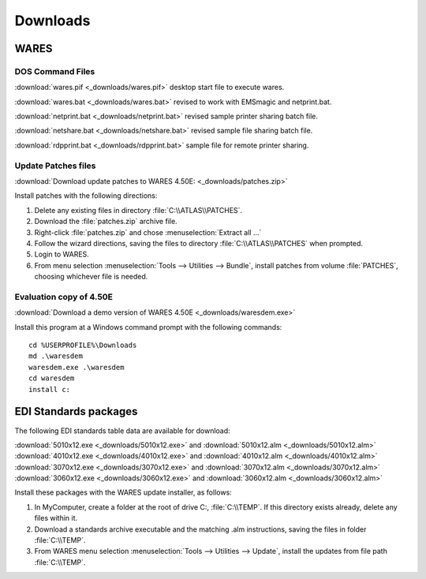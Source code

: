 .. _downloads:

#############################
Downloads
#############################

WARES
=============================

DOS Command Files
-----------------------------

:download:`wares.pif <_downloads/wares.pif>` desktop start file to execute wares.

:download:`wares.bat <_downloads/wares.bat>` revised to work with EMSmagic and 
netprint.bat.

:download:`netprint.bat <_downloads/netprint.bat>` revised sample printer 
sharing batch file.

:download:`netshare.bat <_downloads/netshare.bat>` revised sample file sharing 
batch file.

:download:`rdpprint.bat <_downloads/rdpprint.bat>` sample file for remote 
printer sharing.

Update Patches files
-----------------------------
   
:download:`Download update patches to WARES 4.50E: <_downloads/patches.zip>`

Install patches with the following directions:

#. Delete any existing files in directory :file:`C:\\ATLAS\\PATCHES`.
#. Download the :file:`patches.zip` archive file.
#. Right-click :file:`patches.zip` and chose :menuselection:`Extract all ...`
#. Follow the wizard directions, saving the files to directory 
   :file:`C:\\ATLAS\\PATCHES` when prompted.
#. Login to WARES.
#. From menu selection :menuselection:`Tools --> Utilities --> Bundle`, install 
   patches from volume :file:`PATCHES`, choosing whichever file is needed. 

Evaluation copy of 4.50E
-----------------------------

:download:`Download a demo version of WARES 4.50E <_downloads/waresdem.exe>`
   
Install this program at a Windows command prompt with the following commands::

   cd %USERPROFILE%\Downloads
   md .\waresdem
   waresdem.exe .\waresdem
   cd waresdem
   install c:

EDI Standards packages
=============================

The following EDI standards table data are available for download:

|  :download:`5010x12.exe <_downloads/5010x12.exe>` and
   :download:`5010x12.alm <_downloads/5010x12.alm>`
|  :download:`4010x12.exe <_downloads/4010x12.exe>` and 
   :download:`4010x12.alm <_downloads/4010x12.alm>`
|  :download:`3070x12.exe <_downloads/3070x12.exe>` and 
   :download:`3070x12.alm <_downloads/3070x12.alm>`
|  :download:`3060x12.exe <_downloads/3060x12.exe>` and 
   :download:`3060x12.alm <_downloads/3060x12.alm>`

Install these packages with the WARES update installer, as follows:

#. In MyComputer, create a folder at the root of drive C:, :file:`C:\\TEMP`. If 
   this directory exists already, delete any files within it.
#. Download a standards archive executable and the matching .alm instructions,
   saving the files in folder :file:`C:\\TEMP`.
#. From WARES menu selection :menuselection:`Tools --> Utilities --> Update`, 
   install the updates from file path :file:`C:\\TEMP`.

